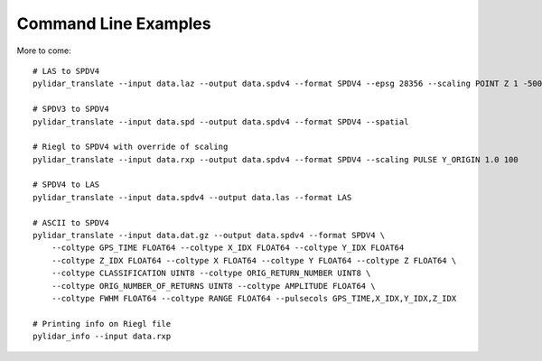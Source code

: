 =====================
Command Line Examples
=====================

More to come::

    # LAS to SPDV4
    pylidar_translate --input data.laz --output data.spdv4 --format SPDV4 --epsg 28356 --scaling POINT Z 1 -500 --spatial --binsize 1

    # SPDV3 to SPDV4
    pylidar_translate --input data.spd --output data.spdv4 --format SPDV4 --spatial

    # Riegl to SPDV4 with override of scaling
    pylidar_translate --input data.rxp --output data.spdv4 --format SPDV4 --scaling PULSE Y_ORIGIN 1.0 100 

    # SPDV4 to LAS
    pylidar_translate --input data.spdv4 --output data.las --format LAS

    # ASCII to SPDV4
    pylidar_translate --input data.dat.gz --output data.spdv4 --format SPDV4 \
        --coltype GPS_TIME FLOAT64 --coltype X_IDX FLOAT64 --coltype Y_IDX FLOAT64 
        --coltype Z_IDX FLOAT64 --coltype X FLOAT64 --coltype Y FLOAT64 --coltype Z FLOAT64 \
        --coltype CLASSIFICATION UINT8 --coltype ORIG_RETURN_NUMBER UINT8 \
        --coltype ORIG_NUMBER_OF_RETURNS UINT8 --coltype AMPLITUDE FLOAT64 \
        --coltype FWHM FLOAT64 --coltype RANGE FLOAT64 --pulsecols GPS_TIME,X_IDX,Y_IDX,Z_IDX

    # Printing info on Riegl file
    pylidar_info --input data.rxp
    